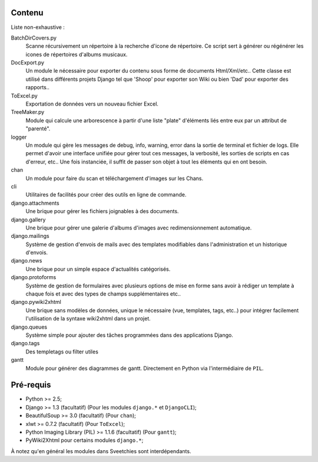 =======
Contenu
=======

Liste non-exhaustive :

BatchDirCovers.py
    Scanne récursivement un répertoire à la recherche d'icone de répertoire. Ce script 
    sert à générer ou régénérer les icones de répertoires d'albums musicaux.
DocExport.py
    Un module le nécessaire pour exporter du contenu sous forme de documents 
    Html/Xml/etc.. Cette classe est utilisé dans différents projets Django tel que 
    'Shoop' pour exporter son Wiki ou bien 'Dad' pour exporter des rapports..
ToExcel.py
    Exportation de données vers un nouveau fichier Excel.
TreeMaker.py
    Module qui calcule une arborescence à partir d'une liste "plate" d'éléments liés 
    entre eux par un attribut de "parenté".
logger
    Un module qui gère les messages de debug, info, warning, error dans la  sortie de 
    terminal et fichier de logs. Elle permet d'avoir une interface unifiée pour gérer 
    tout ces messages, la verbosité, les sorties de scripts en cas d'erreur, etc.. Une 
    fois instanciée, il suffit de passer son objet à tout les éléments qui en ont besoin.
chan
    Un module pour faire du scan et téléchargement d'images sur les Chans.
cli
    Utilitaires de facilités pour créer des outils en ligne de commande.
django.attachments
    Une brique pour gérer les fichiers joignables à des documents.
django.gallery
    Une brique pour gérer une galerie d'albums d'images avec redimensionnement 
    automatique.
django.mailings
    Système de gestion d'envois de mails avec des templates modifiables dans 
    l'administration et un historique d'envois.
django.news
    Une brique pour un simple espace d'actualités catégorisés.
django.protoforms
    Système de gestion de formulaires avec plusieurs options de mise en forme sans avoir 
    à rédiger un template à chaque fois et avec des types de champs supplémentaires etc..
django.pywiki2xhtml
    Une brique sans modèles de données, unique le nécessaire (vue, templates, tags, 
    etc..) pour intégrer facilement l'utilisation de la syntaxe wiki2xhtml dans un 
    projet.
django.queues
    Système simple pour ajouter des tâches programmées dans des applications Django.
django.tags
    Des templetags ou filter utiles
gantt
    Module pour générer des diagrammes de gantt. Directement en Python via 
    l'intermédiaire de ``PIL``.

==========
Pré-requis
==========

* Python >= 2.5;
* Django >= 1.3 (facultatif) (Pour les modules ``django.*`` et ``DjangoCLI``);
* BeautifulSoup >= 3.0 (facultatif) (Pour ``chan``);
* xlwt >= 0.7.2 (facultatif) (Pour ``ToExcel``);
* Python Imaging Library (PIL) >= 1.1.6 (facultatif) (Pour ``gantt``);
* PyWiki2Xhtml pour certains modules ``django.*``;

À notez qu'en général les modules dans Sveetchies sont interdépendants.
